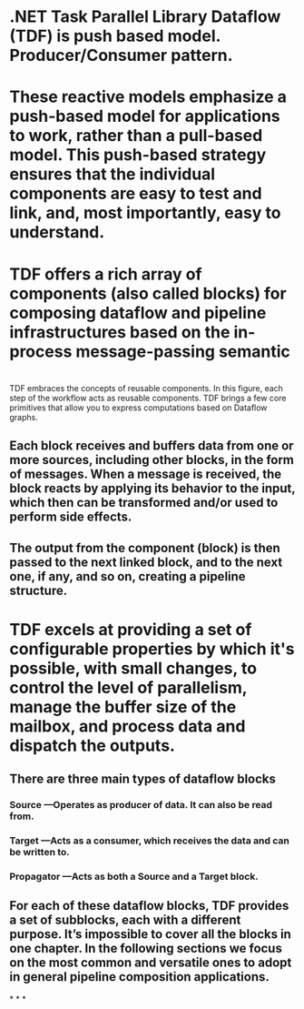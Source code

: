* .NET Task Parallel Library Dataflow (TDF) is push based model. Producer/Consumer pattern.
* These reactive models emphasize a push-based model for applications to work, rather than a pull-based model. This push-based strategy ensures that the individual components are easy to test and link, and, most importantly, easy to understand.
* TDF offers a rich array of components (also called blocks) for composing dataflow and pipeline infrastructures based on the in-process message-passing semantic
* [[../assets/image_1652349718537_0.png]]
TDF embraces the concepts of reusable components. In this figure, each step of the workflow acts as reusable components. TDF brings a few core primitives that allow you to express computations based on Dataflow graphs.
** Each block receives and buffers data from one or more sources, including other blocks, in the form of messages. When a message is received, the block reacts by applying its behavior to the input, which then can be transformed and/or used to perform side effects.
** The output from the component (block) is then passed to the next linked block, and to the next one, if any, and so on, creating a pipeline structure.
* TDF excels at providing a set of configurable properties by which it's possible, with small changes, to control the level of parallelism, manage the buffer size of the mailbox, and process data and dispatch the outputs.
** There are three main types of dataflow blocks
*** Source —Operates as producer of data. It can also be read from.
*** Target —Acts as a consumer, which receives the data and can be written to.
*** Propagator —Acts as both a Source and a Target block.
** For each of these dataflow blocks, TDF provides a set of subblocks, each with a different purpose. It’s impossible to cover all the blocks in one chapter. In the following sections we focus on the most common and versatile ones to adopt in general pipeline composition applications.
*
*
*